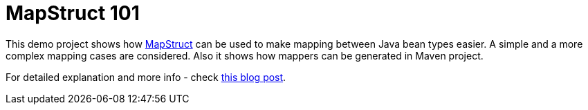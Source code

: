 = MapStruct 101

This demo project shows how http://mapstruct.org[MapStruct] can be used to make
mapping between Java bean types easier.
A simple and a more complex mapping cases are considered. Also it shows how mappers
can be generated in Maven project.

For detailed explanation and more info - check
https://that-java-guy.blogspot.com/2017/07/code-generators-mapstruct-101.html[this blog post].
